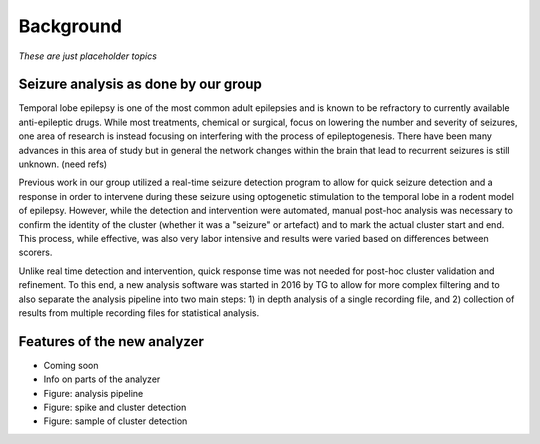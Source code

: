 Background
----------

*These are just placeholder topics*



Seizure analysis as done by our group
^^^^^^^^^^^^^^^^^^^^^^^^^^^^^^^^^^^^^

Temporal lobe epilepsy is one of the most common adult epilepsies and is known to be refractory to currently available anti-epileptic drugs. While most treatments, chemical or surgical, focus on lowering the number and severity of seizures, one area of research is instead focusing on interfering with the process of epileptogenesis. There have been many advances in this area of study but in general the network changes within the brain that lead to recurrent seizures is still unknown. (need refs) 

Previous work in our group utilized a real-time seizure detection program to allow for quick seizure detection and a response in order to intervene during these seizure using optogenetic stimulation to the temporal lobe in a rodent model of epilepsy. However, while the detection and intervention were automated, manual post-hoc analysis was necessary to confirm the identity of the cluster (whether it was a "seizure" or artefact) and to mark the actual cluster start and end. This process, while effective, was also very labor intensive and results were varied based on differences between scorers.

Unlike real time detection and intervention, quick response time was not needed for post-hoc cluster validation and refinement. To this end, a new analysis software was started in 2016 by TG to allow for more complex filtering and to also separate the analysis pipeline into two main steps: 1) in depth analysis of a single recording file, and 2) collection of results from multiple recording files for statistical analysis.


Features of the new analyzer
^^^^^^^^^^^^^^^^^^^^^^^^^^^^

- Coming soon

- Info on parts of the analyzer

- Figure: analysis pipeline

- Figure: spike and cluster detection

- Figure: sample of cluster detection